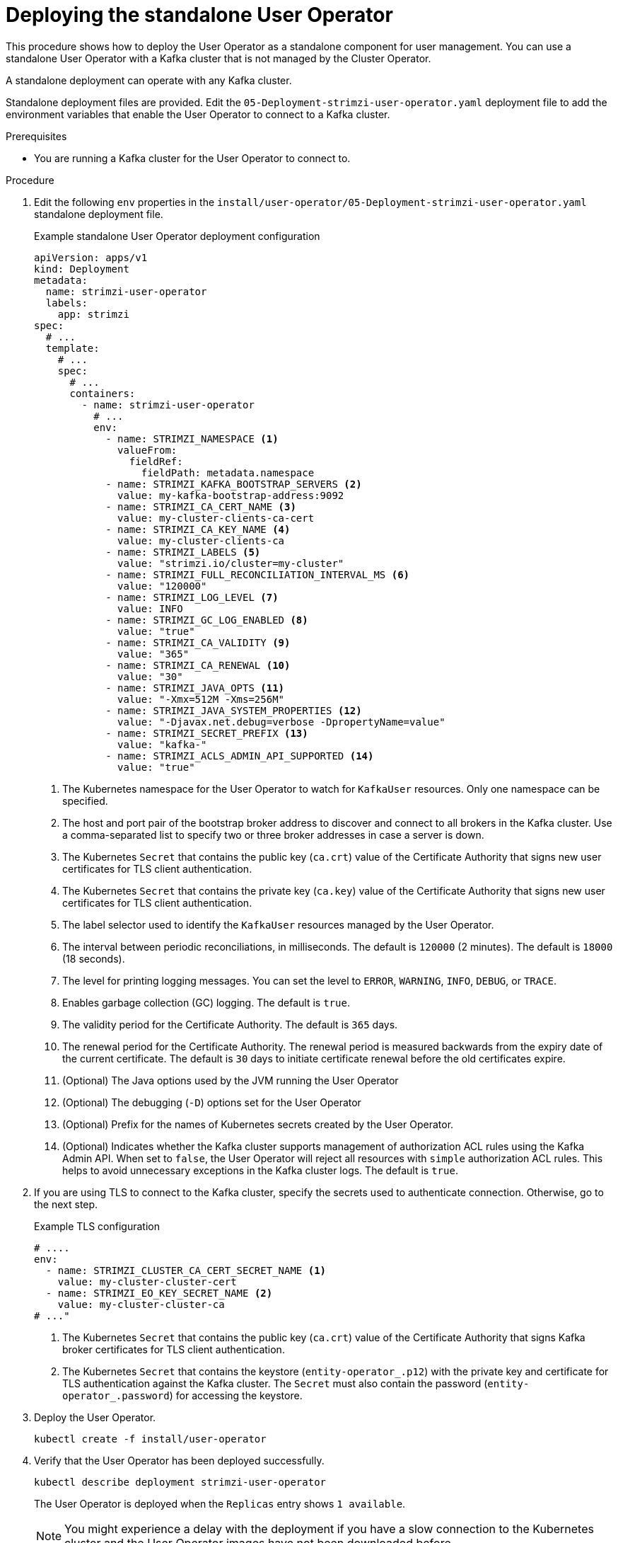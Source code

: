 // Module included in the following assemblies:
//
// deploying/assembly_deploy-standalone-operators.adoc

[id='deploying-the-user-operator-standalone-{context}']
= Deploying the standalone User Operator

[role="_abstract"]
This procedure shows how to deploy the User Operator as a standalone component for user management.
You can use a standalone User Operator with a Kafka cluster that is not managed by the Cluster Operator.

A standalone deployment can operate with any Kafka cluster.

Standalone deployment files are provided.
Edit the `05-Deployment-strimzi-user-operator.yaml` deployment file to add the environment variables that enable the User Operator to connect to a Kafka cluster.

.Prerequisites

* You are running a Kafka cluster for the User Operator to connect to.

.Procedure

. Edit the following `env` properties in the `install/user-operator/05-Deployment-strimzi-user-operator.yaml` standalone deployment file.
+
.Example standalone User Operator deployment configuration
[source,shell,subs=+quotes]
----
apiVersion: apps/v1
kind: Deployment
metadata:
  name: strimzi-user-operator
  labels:
    app: strimzi
spec:
  # ...
  template:
    # ...
    spec:
      # ...
      containers:
        - name: strimzi-user-operator
          # ...
          env:
            - name: STRIMZI_NAMESPACE <1>
              valueFrom:
                fieldRef:
                  fieldPath: metadata.namespace
            - name: STRIMZI_KAFKA_BOOTSTRAP_SERVERS <2>
              value: my-kafka-bootstrap-address:9092
            - name: STRIMZI_CA_CERT_NAME <3>
              value: my-cluster-clients-ca-cert
            - name: STRIMZI_CA_KEY_NAME <4>
              value: my-cluster-clients-ca
            - name: STRIMZI_LABELS <5>
              value: "strimzi.io/cluster=my-cluster"
            - name: STRIMZI_FULL_RECONCILIATION_INTERVAL_MS <6>
              value: "120000"
            - name: STRIMZI_LOG_LEVEL <7>
              value: INFO
            - name: STRIMZI_GC_LOG_ENABLED <8>
              value: "true"
            - name: STRIMZI_CA_VALIDITY <9>
              value: "365"
            - name: STRIMZI_CA_RENEWAL <10>
              value: "30"
            - name: STRIMZI_JAVA_OPTS <11>
              value: "-Xmx=512M -Xms=256M"
            - name: STRIMZI_JAVA_SYSTEM_PROPERTIES <12>
              value: "-Djavax.net.debug=verbose -DpropertyName=value"
            - name: STRIMZI_SECRET_PREFIX <13>
              value: "kafka-"
            - name: STRIMZI_ACLS_ADMIN_API_SUPPORTED <14>
              value: "true"
----
<1> The Kubernetes namespace for the User Operator to watch for `KafkaUser` resources. Only one namespace can be specified.
<2>  The host and port pair of the bootstrap broker address to discover and connect to all brokers in the Kafka cluster.
Use a comma-separated list to specify two or three broker addresses in case a server is down.
<3> The Kubernetes `Secret` that contains the public key (`ca.crt`) value of the Certificate Authority that signs new user certificates for TLS client authentication.
<4> The Kubernetes `Secret` that contains the private key (`ca.key`) value of the Certificate Authority that signs new user certificates for TLS client authentication.
<5> The label selector used to identify the `KafkaUser` resources managed by the User Operator.
<6> The interval between periodic reconciliations, in milliseconds.
The default is `120000` (2 minutes).
The default is `18000` (18 seconds).
<7> The level for printing logging messages.
You can set the level to `ERROR`, `WARNING`, `INFO`, `DEBUG`, or `TRACE`.
<8> Enables garbage collection (GC) logging.
The default is `true`.
<9> The validity period for the Certificate Authority.
The default is `365` days.
<10> The renewal period for the Certificate Authority. The renewal period is measured backwards from the expiry date of the current certificate.
The default is `30` days to initiate certificate renewal before the old certificates expire.
<11> (Optional) The Java options used by the JVM running the User Operator
<12> (Optional) The debugging (`-D`) options set for the User Operator
<13> (Optional) Prefix for the names of Kubernetes secrets created by the User Operator.
<14> (Optional) Indicates whether the Kafka cluster supports management of authorization ACL rules using the Kafka Admin API.
When set to `false`, the User Operator will reject all resources with `simple` authorization ACL rules.
This helps to avoid unnecessary exceptions in the Kafka cluster logs.
The default is `true`.


. If you are using TLS to connect to the Kafka cluster, specify the secrets used to authenticate connection.
Otherwise, go to the next step.
+
.Example TLS configuration
[source,shell,subs=+quotes]
----
# ....
env:
  - name: STRIMZI_CLUSTER_CA_CERT_SECRET_NAME <1>
    value: my-cluster-cluster-cert
  - name: STRIMZI_EO_KEY_SECRET_NAME <2>
    value: my-cluster-cluster-ca
# ..."
----
<1> The Kubernetes `Secret` that contains the public key (`ca.crt`) value of the Certificate Authority that signs Kafka broker certificates for TLS client authentication.
<2> The Kubernetes `Secret` that contains the keystore (`entity-operator_.p12`) with the private key and certificate for TLS authentication against the Kafka cluster.
The `Secret` must also contain the password (`entity-operator_.password`) for accessing the keystore.

. Deploy the User Operator.
+
[source,shell,subs=+quotes]
kubectl create -f install/user-operator

. Verify that the User Operator has been deployed successfully.
+
[source,shell,subs=+quotes]
kubectl describe deployment strimzi-user-operator
+
The User Operator is deployed when the `Replicas` entry shows `1 available`.
+
NOTE: You might experience a delay with the deployment if you have a slow connection to the Kubernetes cluster and the User Operator images have not been downloaded before.
